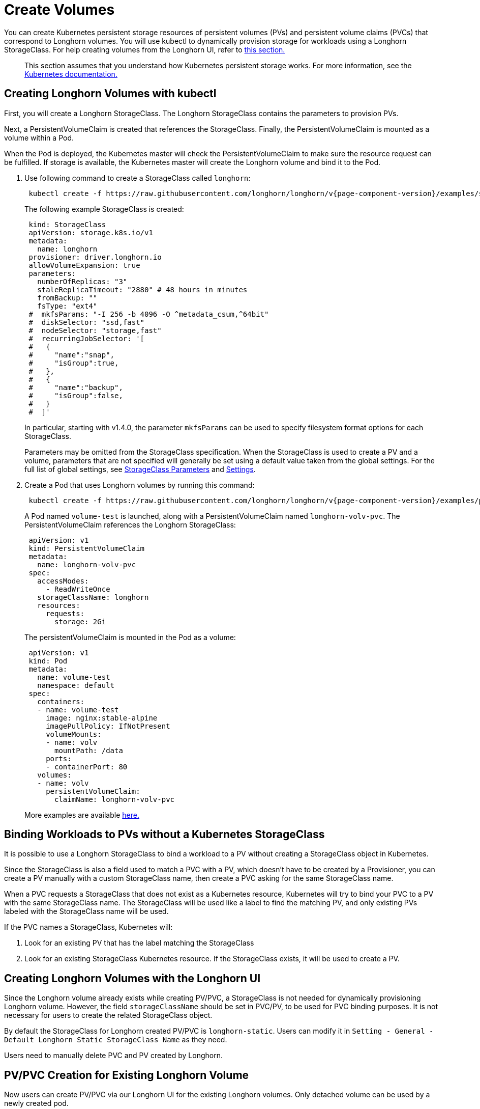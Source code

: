 = Create Volumes
:current-version: {page-component-version}

You can create Kubernetes persistent storage resources of persistent volumes (PVs) and persistent volume claims (PVCs) that correspond to Longhorn volumes. You will use kubectl to dynamically provision storage for workloads using a Longhorn StorageClass. For help creating volumes from the Longhorn UI, refer to <<_creating_longhorn_volumes_with_the_longhorn_ui,this section.>>

____
This section assumes that you understand how Kubernetes persistent storage works. For more information, see the https://kubernetes.io/docs/concepts/storage/persistent-volumes/[Kubernetes documentation.]
____

== Creating Longhorn Volumes with kubectl

First, you will create a Longhorn StorageClass. The Longhorn StorageClass contains the parameters to provision PVs.

Next, a PersistentVolumeClaim is created that references the StorageClass. Finally, the PersistentVolumeClaim is mounted as a volume within a Pod.

When the Pod is deployed, the Kubernetes master will check the PersistentVolumeClaim to make sure the resource request can be fulfilled. If storage is available, the Kubernetes master will create the Longhorn volume and bind it to the Pod.

. Use following command to create a StorageClass called `longhorn`:
+
[subs="+attributes", console]
----
 kubectl create -f https://raw.githubusercontent.com/longhorn/longhorn/v{current-version}/examples/storageclass.yaml
----
+
The following example StorageClass is created:
+
----
 kind: StorageClass
 apiVersion: storage.k8s.io/v1
 metadata:
   name: longhorn
 provisioner: driver.longhorn.io
 allowVolumeExpansion: true
 parameters:
   numberOfReplicas: "3"
   staleReplicaTimeout: "2880" # 48 hours in minutes
   fromBackup: ""
   fsType: "ext4"
 #  mkfsParams: "-I 256 -b 4096 -O ^metadata_csum,^64bit"
 #  diskSelector: "ssd,fast"
 #  nodeSelector: "storage,fast"
 #  recurringJobSelector: '[
 #   {
 #     "name":"snap",
 #     "isGroup":true,
 #   },
 #   {
 #     "name":"backup",
 #     "isGroup":false,
 #   }
 #  ]'
----
+
In particular, starting with v1.4.0, the parameter `mkfsParams` can be used to specify filesystem format options for each StorageClass.
+
Parameters may be omitted from the StorageClass specification. When the StorageClass is used to create a PV and a volume, parameters that are not specified will generally be set using a default value taken from the global settings. For the full list of global settings, see xref:storageclass-parameters.adoc[StorageClass Parameters] and xref:../longhorn-system/settings.adoc[Settings].

. Create a Pod that uses Longhorn volumes by running this command:
+
[subs="+attributes", console]
----
 kubectl create -f https://raw.githubusercontent.com/longhorn/longhorn/v{current-version}/examples/pod_with_pvc.yaml
----
+
A Pod named `volume-test` is launched, along with a PersistentVolumeClaim named `longhorn-volv-pvc`. The PersistentVolumeClaim references the Longhorn StorageClass:
+
----
 apiVersion: v1
 kind: PersistentVolumeClaim
 metadata:
   name: longhorn-volv-pvc
 spec:
   accessModes:
     - ReadWriteOnce
   storageClassName: longhorn
   resources:
     requests:
       storage: 2Gi
----
+
The persistentVolumeClaim is mounted in the Pod as a volume:
+
----
 apiVersion: v1
 kind: Pod
 metadata:
   name: volume-test
   namespace: default
 spec:
   containers:
   - name: volume-test
     image: nginx:stable-alpine
     imagePullPolicy: IfNotPresent
     volumeMounts:
     - name: volv
       mountPath: /data
     ports:
     - containerPort: 80
   volumes:
   - name: volv
     persistentVolumeClaim:
       claimName: longhorn-volv-pvc
----
+
More examples are available xref:longhorn-system/examples-resources.adoc[here.]

== Binding Workloads to PVs without a Kubernetes StorageClass

It is possible to use a Longhorn StorageClass to bind a workload to a PV without creating a StorageClass object in Kubernetes.

Since the StorageClass is also a field used to match a PVC with a PV, which doesn't have to be created by a Provisioner, you can create a PV manually with a custom StorageClass name, then create a PVC asking for the same StorageClass name.

When a PVC requests a StorageClass that does not exist as a Kubernetes resource, Kubernetes will try to bind your PVC to a PV with the same StorageClass name. The StorageClass will be used like a label to find the matching PV, and only existing PVs labeled with the StorageClass name will be used.

If the PVC names a StorageClass, Kubernetes will:

. Look for an existing PV that has the label matching the StorageClass
. Look for an existing StorageClass Kubernetes resource. If the StorageClass exists, it will be used to create a PV.

== Creating Longhorn Volumes with the Longhorn UI

Since the Longhorn volume already exists while creating PV/PVC, a StorageClass is not needed for dynamically provisioning Longhorn volume. However, the field `storageClassName` should be set in PVC/PV, to be used for PVC binding purposes. It is not necessary for users to create the related StorageClass object.

By default the StorageClass for Longhorn created PV/PVC is `longhorn-static`. Users can modify it in `Setting - General - Default Longhorn Static StorageClass Name` as they need.

Users need to manually delete PVC and PV created by Longhorn.

== PV/PVC Creation for Existing Longhorn Volume

Now users can create PV/PVC via our Longhorn UI for the existing Longhorn volumes.
Only detached volume can be used by a newly created pod.

== The Failure of the Longhorn Volume Creation

Creating a Longhorn volume will fail if there are no available nodes, disks, or insufficient storage. The failures are categorized into:

* insufficient storage,
* disk not found,
* disks are unavailable,
* failed to retrieve scheduling settings failed to retrieve,
* tags not fulfilled,
* node not found,
* nodes are unavailable,
* none of the node candidates contains a ready engine image,
* hard affinity cannot be satisfied,
* replica scheduling failed.

The failure results in the workload failing to use the provisioned PV and showing a warning message

----
# kubectl describe pod workload-test

Events:
  Type     Reason              Age                From                     Message
  ----     ------              ----               ----                     -------
  Warning  FailedAttachVolume  14s (x8 over 82s)  attachdetach-controller  AttachVolume.Attach
  failed for volume "pvc-e130e369-274d-472d-98d1-f6074d2725e8" : rpc error: code = Aborted
  desc = volume pvc-e130e369-274d-472d-98d1-f6074d2725e8 is not ready for workloads
----

In order to help users understand the error causes, Longhorn summarizes them in the PV annotation, `longhorn.io/volume-scheduling-error`. Failures are combined in this annotation and separated by a semicolon, for example, `longhorn.io/volume-scheduling-error: insufficient storage;disks are unavailable`. The annotation can be checked by using `kubectl describe pv <pvc name>`.

----
# kubectl describe pv pvc-e130e369-274d-472d-98d1-f6074d2725e8
Name:            pvc-e130e369-274d-472d-98d1-f6074d2725e8
Labels:          <none>
Annotations:     longhorn.io/volume-scheduling-error: insufficient storage
                 pv.kubernetes.io/provisioned-by: driver.longhorn.io

...
----

